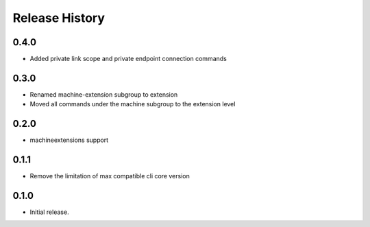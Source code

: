 .. :changelog:

Release History
===============

0.4.0	
+++++	
* Added private link scope and private endpoint connection commands	

0.3.0	
+++++	
* Renamed machine-extension subgroup to extension
* Moved all commands under the machine subgroup to the extension level	

0.2.0	
+++++	
* machineextensions support	

0.1.1	
+++++	
* Remove the limitation of max compatible cli core version	

0.1.0
++++++
* Initial release.